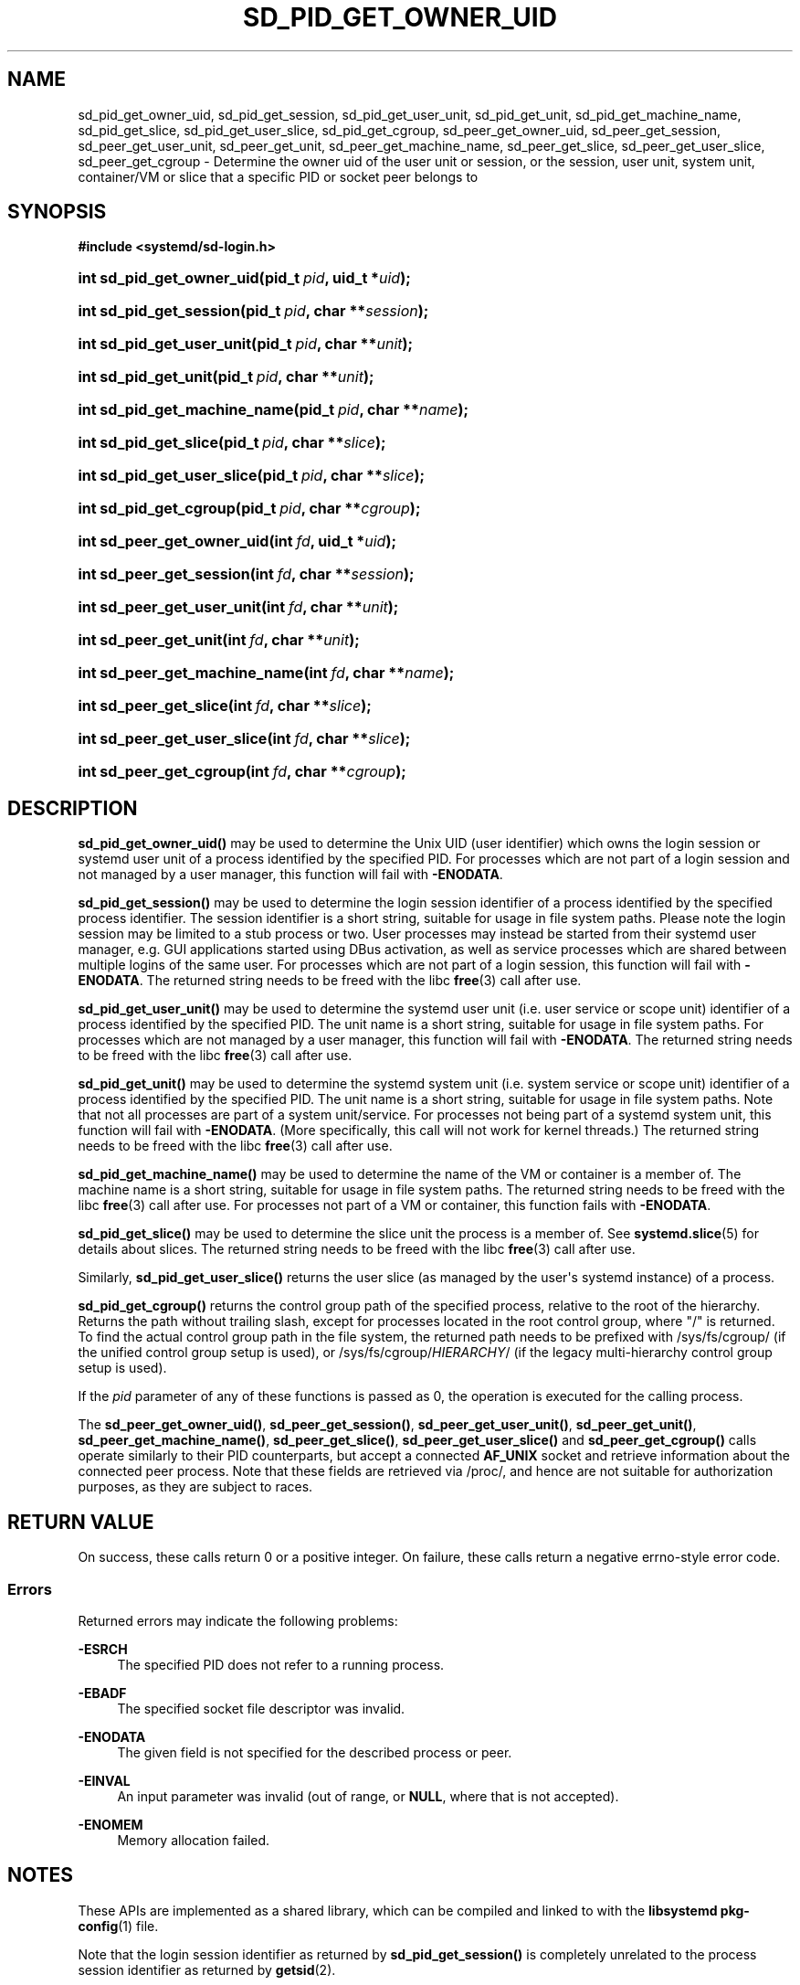 '\" t
.TH "SD_PID_GET_OWNER_UID" "3" "" "systemd 252" "sd_pid_get_owner_uid"
.\" -----------------------------------------------------------------
.\" * Define some portability stuff
.\" -----------------------------------------------------------------
.\" ~~~~~~~~~~~~~~~~~~~~~~~~~~~~~~~~~~~~~~~~~~~~~~~~~~~~~~~~~~~~~~~~~
.\" http://bugs.debian.org/507673
.\" http://lists.gnu.org/archive/html/groff/2009-02/msg00013.html
.\" ~~~~~~~~~~~~~~~~~~~~~~~~~~~~~~~~~~~~~~~~~~~~~~~~~~~~~~~~~~~~~~~~~
.ie \n(.g .ds Aq \(aq
.el       .ds Aq '
.\" -----------------------------------------------------------------
.\" * set default formatting
.\" -----------------------------------------------------------------
.\" disable hyphenation
.nh
.\" disable justification (adjust text to left margin only)
.ad l
.\" -----------------------------------------------------------------
.\" * MAIN CONTENT STARTS HERE *
.\" -----------------------------------------------------------------
.SH "NAME"
sd_pid_get_owner_uid, sd_pid_get_session, sd_pid_get_user_unit, sd_pid_get_unit, sd_pid_get_machine_name, sd_pid_get_slice, sd_pid_get_user_slice, sd_pid_get_cgroup, sd_peer_get_owner_uid, sd_peer_get_session, sd_peer_get_user_unit, sd_peer_get_unit, sd_peer_get_machine_name, sd_peer_get_slice, sd_peer_get_user_slice, sd_peer_get_cgroup \- Determine the owner uid of the user unit or session, or the session, user unit, system unit, container/VM or slice that a specific PID or socket peer belongs to
.SH "SYNOPSIS"
.sp
.ft B
.nf
#include <systemd/sd\-login\&.h>
.fi
.ft
.HP \w'int\ sd_pid_get_owner_uid('u
.BI "int sd_pid_get_owner_uid(pid_t\ " "pid" ", uid_t\ *" "uid" ");"
.HP \w'int\ sd_pid_get_session('u
.BI "int sd_pid_get_session(pid_t\ " "pid" ", char\ **" "session" ");"
.HP \w'int\ sd_pid_get_user_unit('u
.BI "int sd_pid_get_user_unit(pid_t\ " "pid" ", char\ **" "unit" ");"
.HP \w'int\ sd_pid_get_unit('u
.BI "int sd_pid_get_unit(pid_t\ " "pid" ", char\ **" "unit" ");"
.HP \w'int\ sd_pid_get_machine_name('u
.BI "int sd_pid_get_machine_name(pid_t\ " "pid" ", char\ **" "name" ");"
.HP \w'int\ sd_pid_get_slice('u
.BI "int sd_pid_get_slice(pid_t\ " "pid" ", char\ **" "slice" ");"
.HP \w'int\ sd_pid_get_user_slice('u
.BI "int sd_pid_get_user_slice(pid_t\ " "pid" ", char\ **" "slice" ");"
.HP \w'int\ sd_pid_get_cgroup('u
.BI "int sd_pid_get_cgroup(pid_t\ " "pid" ", char\ **" "cgroup" ");"
.HP \w'int\ sd_peer_get_owner_uid('u
.BI "int sd_peer_get_owner_uid(int\ " "fd" ", uid_t\ *" "uid" ");"
.HP \w'int\ sd_peer_get_session('u
.BI "int sd_peer_get_session(int\ " "fd" ", char\ **" "session" ");"
.HP \w'int\ sd_peer_get_user_unit('u
.BI "int sd_peer_get_user_unit(int\ " "fd" ", char\ **" "unit" ");"
.HP \w'int\ sd_peer_get_unit('u
.BI "int sd_peer_get_unit(int\ " "fd" ", char\ **" "unit" ");"
.HP \w'int\ sd_peer_get_machine_name('u
.BI "int sd_peer_get_machine_name(int\ " "fd" ", char\ **" "name" ");"
.HP \w'int\ sd_peer_get_slice('u
.BI "int sd_peer_get_slice(int\ " "fd" ", char\ **" "slice" ");"
.HP \w'int\ sd_peer_get_user_slice('u
.BI "int sd_peer_get_user_slice(int\ " "fd" ", char\ **" "slice" ");"
.HP \w'int\ sd_peer_get_cgroup('u
.BI "int sd_peer_get_cgroup(int\ " "fd" ", char\ **" "cgroup" ");"
.SH "DESCRIPTION"
.PP
\fBsd_pid_get_owner_uid()\fR
may be used to determine the Unix UID (user identifier) which owns the login session or systemd user unit of a process identified by the specified PID\&. For processes which are not part of a login session and not managed by a user manager, this function will fail with
\fB\-ENODATA\fR\&.
.PP
\fBsd_pid_get_session()\fR
may be used to determine the login session identifier of a process identified by the specified process identifier\&. The session identifier is a short string, suitable for usage in file system paths\&. Please note the login session may be limited to a stub process or two\&. User processes may instead be started from their systemd user manager, e\&.g\&. GUI applications started using DBus activation, as well as service processes which are shared between multiple logins of the same user\&. For processes which are not part of a login session, this function will fail with
\fB\-ENODATA\fR\&. The returned string needs to be freed with the libc
\fBfree\fR(3)
call after use\&.
.PP
\fBsd_pid_get_user_unit()\fR
may be used to determine the systemd user unit (i\&.e\&. user service or scope unit) identifier of a process identified by the specified PID\&. The unit name is a short string, suitable for usage in file system paths\&. For processes which are not managed by a user manager, this function will fail with
\fB\-ENODATA\fR\&. The returned string needs to be freed with the libc
\fBfree\fR(3)
call after use\&.
.PP
\fBsd_pid_get_unit()\fR
may be used to determine the systemd system unit (i\&.e\&. system service or scope unit) identifier of a process identified by the specified PID\&. The unit name is a short string, suitable for usage in file system paths\&. Note that not all processes are part of a system unit/service\&. For processes not being part of a systemd system unit, this function will fail with
\fB\-ENODATA\fR\&. (More specifically, this call will not work for kernel threads\&.) The returned string needs to be freed with the libc
\fBfree\fR(3)
call after use\&.
.PP
\fBsd_pid_get_machine_name()\fR
may be used to determine the name of the VM or container is a member of\&. The machine name is a short string, suitable for usage in file system paths\&. The returned string needs to be freed with the libc
\fBfree\fR(3)
call after use\&. For processes not part of a VM or container, this function fails with
\fB\-ENODATA\fR\&.
.PP
\fBsd_pid_get_slice()\fR
may be used to determine the slice unit the process is a member of\&. See
\fBsystemd.slice\fR(5)
for details about slices\&. The returned string needs to be freed with the libc
\fBfree\fR(3)
call after use\&.
.PP
Similarly,
\fBsd_pid_get_user_slice()\fR
returns the user slice (as managed by the user\*(Aqs systemd instance) of a process\&.
.PP
\fBsd_pid_get_cgroup()\fR
returns the control group path of the specified process, relative to the root of the hierarchy\&. Returns the path without trailing slash, except for processes located in the root control group, where "/" is returned\&. To find the actual control group path in the file system, the returned path needs to be prefixed with
/sys/fs/cgroup/
(if the unified control group setup is used), or
/sys/fs/cgroup/\fIHIERARCHY\fR/
(if the legacy multi\-hierarchy control group setup is used)\&.
.PP
If the
\fIpid\fR
parameter of any of these functions is passed as 0, the operation is executed for the calling process\&.
.PP
The
\fBsd_peer_get_owner_uid()\fR,
\fBsd_peer_get_session()\fR,
\fBsd_peer_get_user_unit()\fR,
\fBsd_peer_get_unit()\fR,
\fBsd_peer_get_machine_name()\fR,
\fBsd_peer_get_slice()\fR,
\fBsd_peer_get_user_slice()\fR
and
\fBsd_peer_get_cgroup()\fR
calls operate similarly to their PID counterparts, but accept a connected
\fBAF_UNIX\fR
socket and retrieve information about the connected peer process\&. Note that these fields are retrieved via
/proc/, and hence are not suitable for authorization purposes, as they are subject to races\&.
.SH "RETURN VALUE"
.PP
On success, these calls return 0 or a positive integer\&. On failure, these calls return a negative errno\-style error code\&.
.SS "Errors"
.PP
Returned errors may indicate the following problems:
.PP
\fB\-ESRCH\fR
.RS 4
The specified PID does not refer to a running process\&.
.RE
.PP
\fB\-EBADF\fR
.RS 4
The specified socket file descriptor was invalid\&.
.RE
.PP
\fB\-ENODATA\fR
.RS 4
The given field is not specified for the described process or peer\&.
.RE
.PP
\fB\-EINVAL\fR
.RS 4
An input parameter was invalid (out of range, or
\fBNULL\fR, where that is not accepted)\&.
.RE
.PP
\fB\-ENOMEM\fR
.RS 4
Memory allocation failed\&.
.RE
.SH "NOTES"
.PP
These APIs are implemented as a shared library, which can be compiled and linked to with the
\fBlibsystemd\fR\ \&\fBpkg-config\fR(1)
file\&.
.PP
Note that the login session identifier as returned by
\fBsd_pid_get_session()\fR
is completely unrelated to the process session identifier as returned by
\fBgetsid\fR(2)\&.
.SH "SEE ALSO"
.PP
\fBsystemd\fR(1),
\fBsd-login\fR(3),
\fBsd_session_is_active\fR(3),
\fBgetsid\fR(2),
\fBsystemd.slice\fR(5),
\fBsystemd-machined.service\fR(8)

